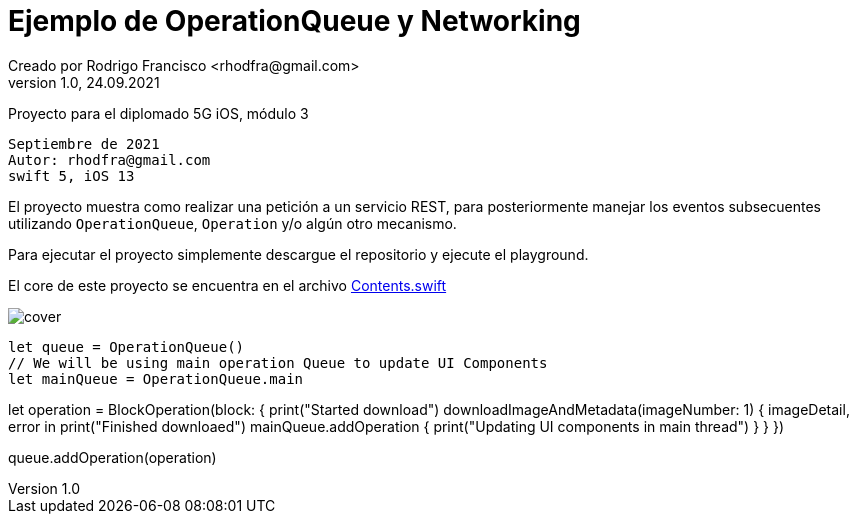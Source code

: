 = Ejemplo de OperationQueue y Networking
Creado por Rodrigo Francisco <rhodfra@gmail.com>
Version 1.0, 24.09.2021
// Ruta base de las imagenes
:imagesdir: ./README.assets/ 
// Resaltar sintaxis
:source-highlighter: pygments
// Iconos para entorno local
ifndef::env-github[:icons: font]
// Iconos para entorno github
ifdef::env-github[]
:caution-caption: :fire:
:important-caption: :exclamation:
:note-caption: :paperclip:
:tip-caption: :bulb:
:warning-caption: :warning:
endif::[]

Proyecto para el diplomado 5G iOS, módulo 3

[source,sh]
Septiembre de 2021
Autor: rhodfra@gmail.com 
swift 5, iOS 13

El proyecto muestra como realizar una petición a un servicio REST,
para posteriormente manejar los eventos subsecuentes utilizando 
`OperationQueue`, `Operation` y/o algún otro mecanismo.

Para ejecutar el proyecto simplemente descargue el repositorio y 
ejecute el playground.

El core de este proyecto se encuentra en el archivo 
link:./NetworkingWithOperation/Contents.swift[Contents.swift]

image::cover.png[]

[source,swift]
// MARK:- Fetching information with NSOperations|
let queue = OperationQueue()
// We will be using main operation Queue to update UI Components
let mainQueue = OperationQueue.main

let operation = BlockOperation(block: {
    print("Started download")
    downloadImageAndMetadata(imageNumber: 1) { imageDetail, error in
        print("Finished downloaed")
        mainQueue.addOperation {
            print("Updating UI components in main thread")
        }
    }
})

queue.addOperation(operation)
